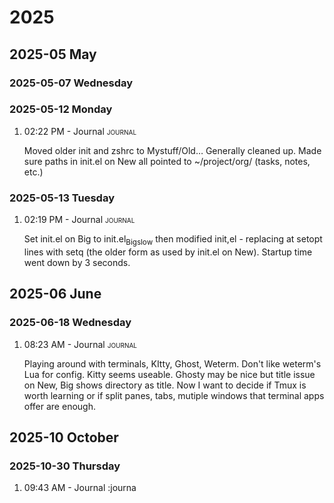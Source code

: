 
* 2025
** 2025-05 May
*** 2025-05-07 Wednesday
*** 2025-05-12 Monday
**** 02:22 PM - Journal                                             :journal:

Moved older init and zshrc to Mystuff/Old... Generally cleaned up.
Made sure paths in init.el on New all pointed to ~/project/org/ (tasks, notes, etc.)
*** 2025-05-13 Tuesday
**** 02:19 PM - Journal                                             :journal:

Set init.el on Big to init.el_Big_slow then modified init,el - replacing at setopt lines with setq (the older form as used by init.el on New).
Startup time went down by 3 seconds.
** 2025-06 June
*** 2025-06-18 Wednesday
**** 08:23 AM - Journal                                             :journal:

Playing around with terminals, KItty, Ghost, Weterm. Don't like weterm's Lua for config.
Kitty seems useable. Ghosty may be nice but title issue on New, Big shows directory as title.
Now I want to decide if Tmux is worth learning or if split panes, tabs, mutiple windows that
terminal apps offer are enough.
** 2025-10 October
*** 2025-10-30 Thursday
**** 09:43 AM - Journal                                             :journa

